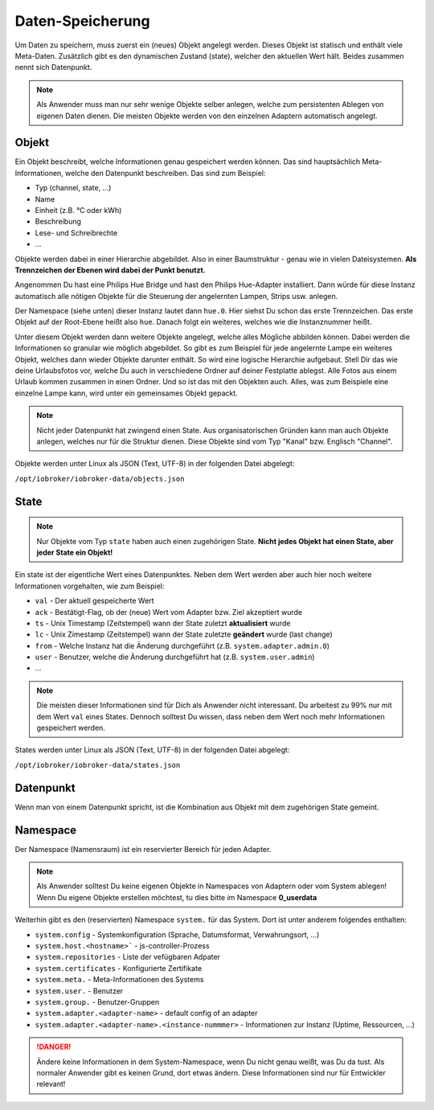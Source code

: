 .. _basics-datastorage:

Daten-Speicherung
=================

Um Daten zu speichern, muss zuerst ein (neues) Objekt angelegt werden. Dieses Objekt ist statisch und enthält viele Meta-Daten. Zusätzlich gibt es den dynamischen Zustand (state), welcher den aktuellen Wert hält. Beides zusammen nennt sich Datenpunkt.

.. note::
    Als Anwender muss man nur sehr wenige Objekte selber anlegen, welche zum persistenten Ablegen von eigenen Daten dienen. Die meisten Objekte werden von den einzelnen Adaptern automatisch angelegt.

Objekt
------

Ein Objekt beschreibt, welche Informationen genau gespeichert werden können. Das sind hauptsächlich Meta-Informationen, welche den Datenpunkt beschreiben. Das sind zum Beispiel:

- Typ (channel, state, ...)
- Name
- Einheit (z.B. °C oder kWh)
- Beschreibung
- Lese- und Schreibrechte
- ...

Objekte werden dabei in einer Hierarchie abgebildet. Also in einer Baumstruktur - genau wie in vielen Dateisystemen. **Als Trennzeichen der Ebenen wird dabei der Punkt benutzt.**

Angenommen Du hast eine Philips Hue Bridge und hast den Philips Hue-Adapter installiert. Dann würde für diese Instanz automatisch alle nötigen Objekte für die Steuerung der angelernten Lampen, Strips usw. anlegen.

Der Namespace (siehe unten) dieser Instanz lautet dann ``hue.0``. Hier siehst Du schon das erste Trennzeichen. Das erste Objekt auf der Root-Ebene heißt also ``hue``. Danach folgt ein weiteres, welches wie die Instanznummer heißt.

Unter diesem Objekt werden dann weitere Objekte angelegt, welche alles Mögliche abbilden können. Dabei werden die Informationen so granular wie möglich abgebildet. So gibt es zum Beispiel für jede angelernte Lampe ein weiteres Objekt, welches dann wieder Objekte darunter enthält.
So wird eine logische Hierarchie aufgebaut. Stell Dir das wie deine Urlaubsfotos vor, welche Du auch in verschiedene Ordner auf deiner Festplatte ablegst. Alle Fotos aus einem Urlaub kommen zusammen in einen Ordner. Und so ist das mit den Objekten auch. Alles, was zum Beispiele eine einzelne Lampe kann, wird unter ein gemeinsames Objekt gepackt.

.. note::
    Nicht jeder Datenpunkt hat zwingend einen State. Aus organisatorischen Gründen kann man auch Objekte anlegen, welches nur für die Struktur dienen. Diese Objekte sind vom Typ "Kanal" bzw. Englisch "Channel".

Objekte werden unter Linux als JSON (Text, UTF-8) in der folgenden Datei abgelegt:

``/opt/iobroker/iobroker-data/objects.json`` 

State
-----

.. note::
    Nur Objekte vom Typ ``state`` haben auch einen zugehörigen State. **Nicht jedes Objekt hat einen State, aber jeder State ein Objekt!**

Ein state ist der eigentliche Wert eines Datenpunktes. Neben dem Wert werden aber auch hier noch weitere Informationen vorgehalten, wie zum Beispiel:

- ``val`` - Der aktuell gespeicherte Wert
- ``ack`` - Bestätigt-Flag, ob der (neue) Wert vom Adapter bzw. Ziel akzeptiert wurde
- ``ts`` - Unix Timestamp (Zeitstempel) wann der State zuletzt **aktualisiert** wurde
- ``lc`` - Unix Zimestamp (Zeitstempel) wann der State zuletzte **geändert** wurde (last change)
- ``from`` - Welche Instanz hat die Änderung durchgeführt (z.B. ``system.adapter.admin.0``)
- ``user`` - Benutzer, welche die Änderung durchgeführt hat (z.B. ``system.user.admin``)
- ...

.. note::
    Die meisten dieser Informationen sind für Dich als Anwender nicht interessant. Du arbeitest zu 99% nur mit dem Wert ``val`` eines States. Dennoch solltest Du wissen, dass neben dem Wert noch mehr Informationen gespeichert werden.

States werden unter Linux als JSON (Text, UTF-8) in der folgenden Datei abgelegt:

``/opt/iobroker/iobroker-data/states.json`` 

Datenpunkt
----------

Wenn man von einem Datenpunkt spricht, ist die Kombination aus Objekt mit dem zugehörigen State gemeint.

Namespace
---------

Der Namespace (Namensraum) ist ein reservierter Bereich für jeden Adapter.



.. note::
    Als Anwender solltest Du keine eigenen Objekte in Namespaces von Adaptern oder vom System ablegen! Wenn Du eigene Objekte erstellen möchtest, tu dies bitte im Namespace **0_userdata**

Weiterhin gibt es den (reservierten) Namespace ``system.`` für das System. Dort ist unter anderem folgendes enthalten:

- ``system.config`` - Systemkonfiguration (Sprache, Datumsformat, Verwahrungsort, ...)
- ``system.host.<hostname>``` - js-controller-Prozess
- ``system.repositories`` - Liste der vefügbaren Adpater
- ``system.certificates`` - Konfigurierte Zertifikate
- ``system.meta.`` - Meta-Informationen des Systems
- ``system.user.`` - Benutzer
- ``system.group.`` - Benutzer-Gruppen
- ``system.adapter.<adapter-name>`` - default config of an adapter
- ``system.adapter.<adapter-name>.<instance-nummmer>`` - Informationen zur Instanz (Uptime, Ressourcen, ...)

.. danger::
    Ändere keine Informationen in dem System-Namespace, wenn Du nicht genau weißt, was Du da tust. Als normaler Anwender gibt es keinen Grund, dort etwas ändern. Diese Informationen sind nur für Entwickler relevant!
